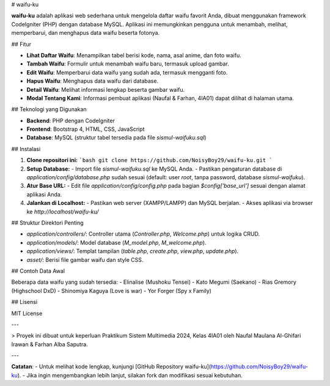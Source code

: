 # waifu-ku

**waifu-ku** adalah aplikasi web sederhana untuk mengelola daftar waifu favorit Anda, dibuat menggunakan framework CodeIgniter (PHP) dengan database MySQL. Aplikasi ini memungkinkan pengguna untuk menambah, melihat, memperbarui, dan menghapus data waifu beserta fotonya.

## Fitur

- **Lihat Daftar Waifu**: Menampilkan tabel berisi kode, nama, asal anime, dan foto waifu.
- **Tambah Waifu**: Formulir untuk menambah waifu baru, termasuk upload gambar.
- **Edit Waifu**: Memperbarui data waifu yang sudah ada, termasuk mengganti foto.
- **Hapus Waifu**: Menghapus data waifu dari database.
- **Detail Waifu**: Melihat informasi lengkap beserta gambar waifu.
- **Modal Tentang Kami**: Informasi pembuat aplikasi (Naufal & Farhan, 4IA01) dapat dilihat di halaman utama.

## Teknologi yang Digunakan

- **Backend**: PHP dengan CodeIgniter
- **Frontend**: Bootstrap 4, HTML, CSS, JavaScript
- **Database**: MySQL (struktur tabel tersedia pada file `sismul-waifuku.sql`)

## Instalasi

1. **Clone repositori ini:**
   ```bash
   git clone https://github.com/NoisyBoy29/waifu-ku.git
   ```
2. **Setup Database:**
   - Import file `sismul-waifuku.sql` ke MySQL Anda.
   - Pastikan pengaturan database di `application/config/database.php` sudah sesuai (default: user `root`, tanpa password, database `sismul-waifuku`).

3. **Atur Base URL:**
   - Edit file `application/config/config.php` pada bagian `$config['base_url']` sesuai dengan alamat aplikasi Anda.

4. **Jalankan di Localhost:**
   - Pastikan web server (XAMPP/LAMPP) dan MySQL berjalan.
   - Akses aplikasi via browser ke `http://localhost/waifu-ku/`

## Struktur Direktori Penting

- `application/controllers/`: Controller utama (`Controller.php`, `Welcome.php`) untuk logika CRUD.
- `application/models/`: Model database (`M_model.php`, `M_welcome.php`).
- `application/views/`: Templat tampilan (`table.php`, `create.php`, `view.php`, `update.php`).
- `asset/`: Berisi file gambar waifu dan style CSS.

## Contoh Data Awal

Beberapa data waifu yang sudah tersedia:
- Elinalise (Mushoku Tensei)
- Kato Megumi (Saekano)
- Rias Gremory (Highschool DxD)
- Shinomiya Kaguya (Love is war)
- Yor Forger (Spy x Family)

## Lisensi

MIT License

---

> Proyek ini dibuat untuk keperluan Praktikum Sistem Multimedia 2024, Kelas 4IA01 oleh Naufal Maulana Al-Ghifari Irawan & Farhan Alba Saputra.

---

**Catatan**:  
- Untuk melihat kode lengkap, kunjungi [GitHub Repository waifu-ku](https://github.com/NoisyBoy29/waifu-ku).
- Jika ingin mengembangkan lebih lanjut, silakan fork dan modifikasi sesuai kebutuhan.

